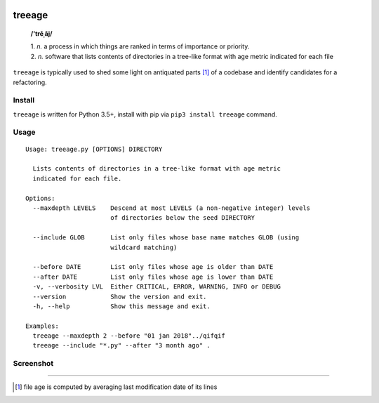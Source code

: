 .. image:: http://github.com/kraymer/treeage/workflows/build/badge.svg
   :target: https://github.com/kraymer/treeage/actions   
.. image:: http://img.shields.io/pypi/v/treeage.svg
   :target: https://pypi.python.org/pypi/treeage
.. image:: https://codecov.io/gh/Kraymer/treeage/branch/master/graph/badge.svg?token=NWHZ0T10O2
   :target: https://codecov.io/gh/Kraymer/treeage
.. image:: https://img.shields.io/badge/releases-atom-orange.svg
   :target: https://github.com/Kraymer/treeage/releases.atom

.. pypi

treeage
=======

    **/'trēˌāj/**
    
    | 1. *n.* a process in which things are ranked in terms of importance or priority.
    | 2. *n.* software that lists contents of directories in a tree-like format with age metric indicated for each file

``treeage`` is typically used to shed some light on antiquated parts [#f1]_ of a codebase and identify candidates for a refactoring.

Install
-------

``treeage`` is written for Python 3.5+, install with pip via ``pip3 install treeage`` command.

Usage
-----

::

    Usage: treeage.py [OPTIONS] DIRECTORY    

      Lists contents of directories in a tree-like format with age metric
      indicated for each file.    

    Options:
      --maxdepth LEVELS    Descend at most LEVELS (a non-negative integer) levels
                           of directories below the seed DIRECTORY    

      --include GLOB       List only files whose base name matches GLOB (using
                           wildcard matching)    

      --before DATE        List only files whose age is older than DATE
      --after DATE         List only files whose age is lower than DATE
      -v, --verbosity LVL  Either CRITICAL, ERROR, WARNING, INFO or DEBUG
      --version            Show the version and exit.
      -h, --help           Show this message and exit.    

    Examples:
      treeage --maxdepth 2 --before "01 jan 2018"../qifqif
      treeage --include "*.py" --after "3 month ago" .



Screenshot
----------

.. image:: https://github.com/Kraymer/treeage/blob/master/docs/screenshot.png

----

.. rubric:: 

.. [#f1] file age is computed by averaging last modification date of its lines
